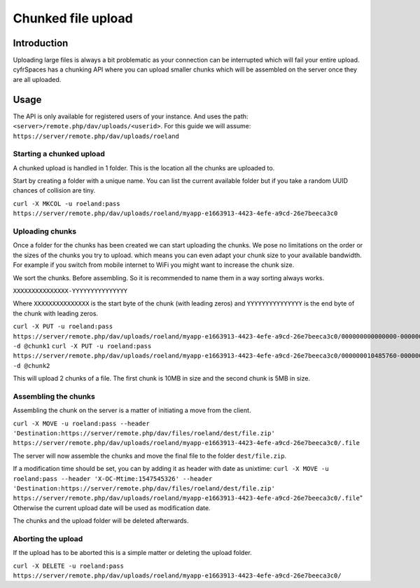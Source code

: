 ===================
Chunked file upload
===================

.. sectionauthor:: Roeland Jago Douma <roeland@famdouma.nl>

Introduction
------------
Uploading large files is always a bit problematic as your connection can be interrupted
which will fail your entire upload. cyfrSpaces has a chunking API where you can
upload smaller chunks which will be assembled on the server once they are all uploaded.

Usage
-----

The API is only available for registered users of your instance. And uses the path:
``<server>/remote.php/dav/uploads/<userid>``. For this guide we will assume:
``https://server/remote.php/dav/uploads/roeland``

Starting a chunked upload
^^^^^^^^^^^^^^^^^^^^^^^^^

A chunked upload is handled in 1 folder. This is the location all the chunks
are uploaded to.

Start by creating a folder with a unique name. You can list the current available
folder but if you take a random UUID chances of collision are tiny.

``curl -X MKCOL -u roeland:pass https://server/remote.php/dav/uploads/roeland/myapp-e1663913-4423-4efe-a9cd-26e7beeca3c0``

Uploading chunks
^^^^^^^^^^^^^^^^

Once a folder for the chunks has been created we can start uploading the chunks.
We pose no limitations on the order or the sizes of the chunks you try to upload. which
means you can even adapt your chunk size to your available bandwidth. For example
if you switch from mobile internet to WiFi you might want to increase the chunk size.

We sort the chunks. Before assembling. So it is recommended to name them in a way
sorting always works.

``XXXXXXXXXXXXXXX-YYYYYYYYYYYYYYY``

Where ``XXXXXXXXXXXXXXX`` is the start byte of the chunk (with leading zeros) and
``YYYYYYYYYYYYYYY`` is the end byte of the chunk with leading zeros.

``curl -X PUT -u roeland:pass https://server/remote.php/dav/uploads/roeland/myapp-e1663913-4423-4efe-a9cd-26e7beeca3c0/000000000000000-000000010485759 -d @chunk1``
``curl -X PUT -u roeland:pass https://server/remote.php/dav/uploads/roeland/myapp-e1663913-4423-4efe-a9cd-26e7beeca3c0/000000010485760-000000015728640 -d @chunk2``

This will upload 2 chunks of a file. The first chunk is 10MB in size and the second
chunk is 5MB in size.

Assembling the chunks
^^^^^^^^^^^^^^^^^^^^^

Assembling the chunk on the server is a matter of initiating a move from the client.

``curl -X MOVE -u roeland:pass --header 'Destination:https://server/remote.php/dav/files/roeland/dest/file.zip' https://server/remote.php/dav/uploads/roeland/myapp-e1663913-4423-4efe-a9cd-26e7beeca3c0/.file``

The server will now assemble the chunks and move the final file to the folder ``dest/file.zip``.

If a modification time should be set, you can by adding it as header with date as unixtime:
``curl -X MOVE -u roeland:pass --header 'X-OC-Mtime:1547545326' --header 'Destination:https://server/remote.php/dav/files/roeland/dest/file.zip' https://server/remote.php/dav/uploads/roeland/myapp-e1663913-4423-4efe-a9cd-26e7beeca3c0/.file``" 
Otherwise the current upload date will be used as modification date.

The chunks and the upload folder will be deleted afterwards.

Aborting the upload
^^^^^^^^^^^^^^^^^^^

If the upload has to be aborted this is a simple matter or deleting the upload folder.

``curl -X DELETE -u roeland:pass https://server/remote.php/dav/uploads/roeland/myapp-e1663913-4423-4efe-a9cd-26e7beeca3c0/``
